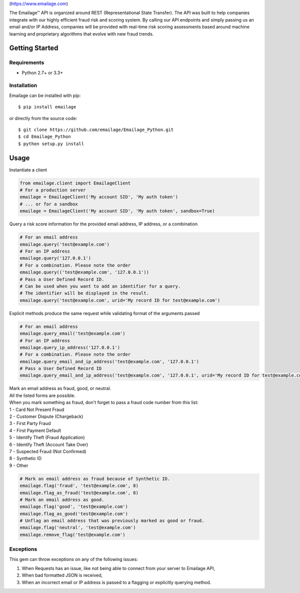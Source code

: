 |alt text|\ (https://www.emailage.com)

The Emailage™ API is organized around REST (Representational State
Transfer). The API was built to help companies integrate with our highly
efficient fraud risk and scoring system. By calling our API endpoints
and simply passing us an email and/or IP Address, companies will be
provided with real-time risk scoring assessments based around machine
learning and proprietary algorithms that evolve with new fraud trends.

Getting Started
---------------

Requirements
~~~~~~~~~~~~

-  Python 2.7+ or 3.3+

Installation
~~~~~~~~~~~~

Emailage can be installed with pip:

::

    $ pip install emailage

or directly from the source code:

::

    $ git clone https://github.com/emailage/Emailage_Python.git
    $ cd Emailage_Python
    $ python setup.py install

Usage
-----

Instantiate a client

.. code:: python

    from emailage.client import EmailageClient
    # For a production server
    emailage = EmailageClient('My account SID', 'My auth token')
    # ... or for a sandbox
    emailage = EmailageClient('My account SID', 'My auth token', sandbox=True)

Query a risk score information for the provided email address, IP
address, or a combination

.. code:: python

    # For an email address
    emailage.query('test@example.com')
    # For an IP address
    emailage.query('127.0.0.1')
    # For a combination. Please note the order
    emailage.query(('test@example.com', '127.0.0.1'))
    # Pass a User Defined Record ID.
    # Can be used when you want to add an identifier for a query.
    # The identifier will be displayed in the result.
    emailage.query('test@example.com', urid='My record ID for test@example.com')

Explicit methods produce the same request while validating format of the
arguments passed

.. code:: python

    # For an email address
    emailage.query_email('test@example.com')
    # For an IP address
    emailage.query_ip_address('127.0.0.1')
    # For a combination. Please note the order
    emailage.query_email_and_ip_address('test@example.com', '127.0.0.1')
    # Pass a User Defined Record ID
    emailage.query_email_and_ip_address('test@example.com', '127.0.0.1', urid='My record ID for test@example.com and 127.0.0.1')

| Mark an email address as fraud, good, or neutral.
| All the listed forms are possible.
| When you mark something as fraud, don't forget to pass a fraud code number from this list:
| 1 - Card Not Present Fraud
| 2 - Customer Dispute (Chargeback)
| 3 - First Party Fraud
| 4 - First Payment Default
| 5 - Identify Theft (Fraud Application)
| 6 - Identify Theft (Account Take Over)
| 7 - Suspected Fraud (Not Confirmed)
| 8 - Synthetic ID
| 9 - Other

.. code:: python

    # Mark an email address as fraud because of Synthetic ID.
    emailage.flag('fraud', 'test@example.com', 8)
    emailage.flag_as_fraud('test@example.com', 8)
    # Mark an email address as good.
    emailage.flag('good', 'test@example.com')
    emailage.flag_as_good('test@example.com')
    # Unflag an email address that was previously marked as good or fraud.
    emailage.flag('neutral', 'test@example.com')
    emailage.remove_flag('test@example.com')

Exceptions
~~~~~~~~~~

This gem can throw exceptions on any of the following issues:

#. When Requests has an issue, like not being able to connect from your
   server to Emailage API,
#. When bad formatted JSON is received,
#. When an incorrect email or IP address is passed to a flagging or
   explicitly querying method.

.. |alt text| image:: https://emailage.com/Content/Images/logo.svg
